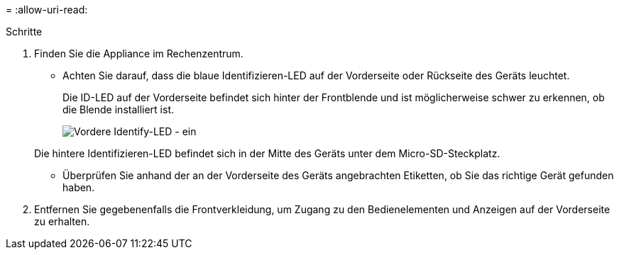 = 
:allow-uri-read: 


.Schritte
. Finden Sie die Appliance im Rechenzentrum.
+
** Achten Sie darauf, dass die blaue Identifizieren-LED auf der Vorderseite oder Rückseite des Geräts leuchtet.
+
Die ID-LED auf der Vorderseite befindet sich hinter der Frontblende und ist möglicherweise schwer zu erkennen, ob die Blende installiert ist.

+
image::../media/sgf6112_front_panel_service_led_on.png[Vordere Identify-LED - ein]

+
Die hintere Identifizieren-LED befindet sich in der Mitte des Geräts unter dem Micro-SD-Steckplatz.

** Überprüfen Sie anhand der an der Vorderseite des Geräts angebrachten Etiketten, ob Sie das richtige Gerät gefunden haben.


. Entfernen Sie gegebenenfalls die Frontverkleidung, um Zugang zu den Bedienelementen und Anzeigen auf der Vorderseite zu erhalten.

